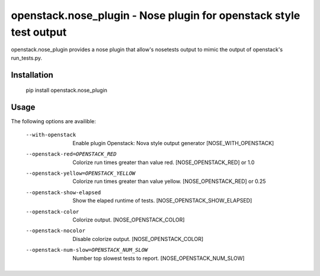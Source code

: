 openstack.nose_plugin - Nose plugin for openstack style test output
===================================================================

openstack.nose_plugin provides a nose plugin that allow's nosetests output to
mimic the output of openstack's run_tests.py.

Installation
------------
    pip install openstack.nose_plugin

Usage
-----

The following options are availible:

    --with-openstack      Enable plugin Openstack: Nova style output
                          generator
                          [NOSE_WITH_OPENSTACK]
    --openstack-red=OPENSTACK_RED
                          Colorize run times greater than value red.
                          [NOSE_OPENSTACK_RED] or 1.0
    --openstack-yellow=OPENSTACK_YELLOW
                          Colorize run times greater than value yellow.
                          [NOSE_OPENSTACK_RED] or 0.25
    --openstack-show-elapsed
                          Show the elaped runtime of tests.
                          [NOSE_OPENSTACK_SHOW_ELAPSED]
    --openstack-color     Colorize output. [NOSE_OPENSTACK_COLOR]
    --openstack-nocolor   Disable colorize output. [NOSE_OPENSTACK_COLOR]
    --openstack-num-slow=OPENSTACK_NUM_SLOW
                          Number top slowest tests to report.
                          [NOSE_OPENSTACK_NUM_SLOW]


